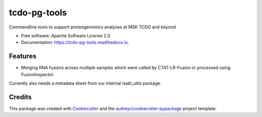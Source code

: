 =============
tcdo-pg-tools
=============


.. image:: https://img.shields.io/pypi/v/tcdo_pg_tools.svg
        :target: https://pypi.python.org/pypi/tcdo_pg_tools

.. image:: https://img.shields.io/travis/apsteinberg/tcdo_pg_tools.svg
        :target: https://travis-ci.com/apsteinberg/tcdo_pg_tools

.. image:: https://readthedocs.org/projects/tcdo-pg-tools/badge/?version=latest
        :target: https://tcdo-pg-tools.readthedocs.io/en/latest/?version=latest
        :alt: Documentation Status




Commandline tools to support proteogenomics analyses at MSK TCDO and beyond


* Free software: Apache Software License 2.0
* Documentation: https://tcdo-pg-tools.readthedocs.io.


Features
--------

* Merging RNA fusions across multiple samples which were called by CTAT-LR-Fusion or processed using FusionInspector.
Currently also needs a metadata sheet from our internal isabl_utils package.

Credits
-------

This package was created with Cookiecutter_ and the `audreyr/cookiecutter-pypackage`_ project template.

.. _Cookiecutter: https://github.com/audreyr/cookiecutter
.. _`audreyr/cookiecutter-pypackage`: https://github.com/audreyr/cookiecutter-pypackage
